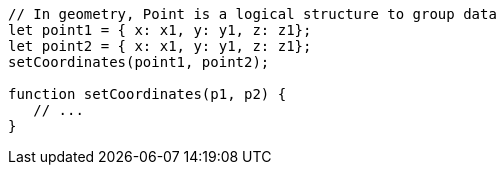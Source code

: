 [source,javascript]
----
// In geometry, Point is a logical structure to group data
let point1 = { x: x1, y: y1, z: z1};
let point2 = { x: x1, y: y1, z: z1};
setCoordinates(point1, point2);

function setCoordinates(p1, p2) {
   // ...
}
----
